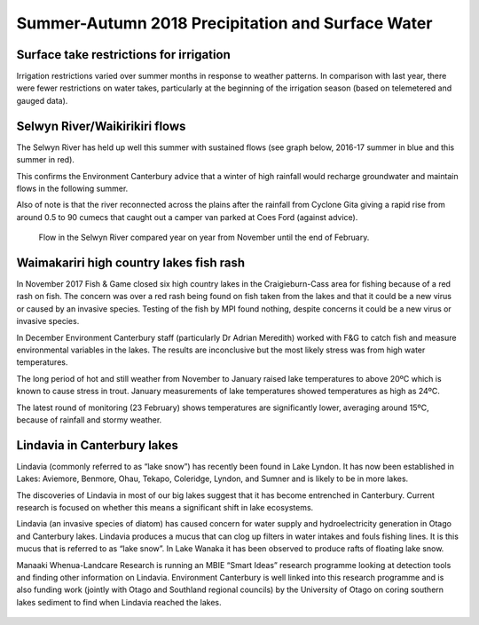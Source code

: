 Summer-Autumn 2018 Precipitation and Surface Water
=====================================================

.. raw:: html
   :file: bokeh_html/precip_sw_2018-03-02.html

Surface take restrictions for irrigation
----------------------------------------------
Irrigation restrictions varied over summer months in response to weather patterns.  In comparison with last year, there were fewer restrictions on water takes, particularly at the beginning of the irrigation season (based on telemetered and gauged data).

.. figure:: img/2017-2018_restrictions_fancy_v03.png
   :alt: site restrictions map

	  *Low flow site restrictions during the 2017-2018 irrigation season.*

Selwyn River/Waikirikiri flows
----------------------------------
The Selwyn River has held up well this summer with sustained flows (see graph below, 2016-17 summer in blue and this summer in red).

This confirms the Environment Canterbury advice that a winter of high rainfall would recharge groundwater and maintain flows in the following summer.

Also of note is that the river reconnected across the plains after the rainfall from Cyclone Gita giving a rapid rise from around 0.5 to 90 cumecs that caught out a camper van parked at Coes Ford (against advice).

.. _my-figure-ref:

.. figure:: img/selwyn_flows.png

	 Flow in the Selwyn River compared year on year from November until the end of February.

Waimakariri high country lakes fish rash
-----------------------------------------
In November 2017 Fish & Game closed six high country lakes in the Craigieburn-Cass area for fishing because of a red rash on fish.  The concern was over a red rash being found on fish taken from the lakes and that it could be a new virus or caused by an invasive species.  Testing of the fish by MPI found nothing, despite concerns it could be a new virus or invasive species.

In December Environment Canterbury staff (particularly Dr Adrian Meredith) worked with F&G to catch fish and measure environmental variables in the lakes.  The results are inconclusive but the most likely stress was from high water temperatures.

The long period of hot and still weather from November to January raised lake temperatures to above 20ºC which is known to cause stress in trout.  January measurements of lake temperatures showed temperatures as high as 24ºC.

The latest round of monitoring (23 February) shows temperatures are significantly lower, averaging around 15ºC, because of rainfall and stormy weather.

Lindavia in Canterbury lakes
--------------------------------
Lindavia (commonly referred to as “lake snow”) has recently been found in Lake Lyndon.  It has now been established in Lakes: Aviemore, Benmore, Ohau, Tekapo, Coleridge, Lyndon, and Sumner and is likely to be in more lakes.

The discoveries of Lindavia in most of our big lakes suggest that it has become entrenched in Canterbury.  Current research is focused on whether this means a significant shift in lake ecosystems.

Lindavia (an invasive species of diatom) has caused concern for water supply and hydroelectricity generation in Otago and Canterbury lakes.  Lindavia produces a mucus that can clog up filters in water intakes and fouls fishing lines.  It is this mucus that is referred to as “lake snow”.  In Lake Wanaka it has been observed to produce rafts of floating lake snow.

Manaaki Whenua-Landcare Research is running an MBIE “Smart Ideas” research programme looking at detection tools and finding other information on Lindavia.  Environment Canterbury is well linked into this research programme and is also funding work (jointly with Otago and Southland regional councils) by the University of Otago on coring southern lakes sediment to find when Lindavia reached the lakes.

.. figure:: img/lindavia.jpg
   :alt: lindavia photo

	 *Lindavia mucus at Lake Tekapo power station.*

